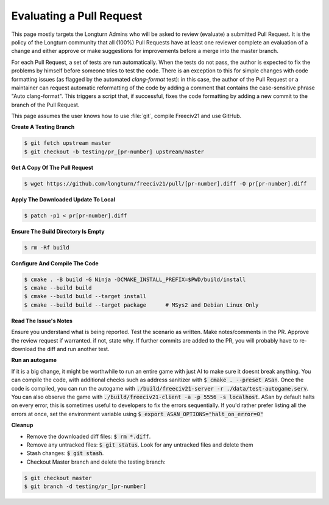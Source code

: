 Evaluating a Pull Request
*************************

This page mostly targets the Longturn Admins who will be asked to review (evaluate) a submitted Pull Request.
It is the policy of the Longturn community that all (100%) Pull Requests have at least one reviewer complete
an evaluation of a change and either approve or make suggestions for improvements before a merge into the
master branch.

For each Pull Request, a set of tests are run automatically. When the tests do not pass, the author is
expected to fix the problems by himself before someone tries to test the code. There is an exception to this
for simple changes with code formatting issues (as flagged by the automated `clang-format` test): in this
case, the author of the Pull Request or a maintainer can request automatic reformatting of the code by adding
a comment that contains the case-sensitive phrase "Auto clang-format". This triggers a script that, if
successful, fixes the code formatting by adding a new commit to the branch of the Pull Request.

This page assumes the user knows how to use :file:`git`, compile Freeciv21 and use GitHub.

:strong:`Create A Testing Branch`

.. code-block:: rst

  $ git fetch upstream master
  $ git checkout -b testing/pr_[pr-number] upstream/master


:strong:`Get A Copy Of The Pull Request`

.. code-block:: rst

  $ wget https://github.com/longturn/freeciv21/pull/[pr-number].diff -O pr[pr-number].diff


:strong:`Apply The Downloaded Update To Local`

.. code-block:: rst

  $ patch -p1 < pr[pr-number].diff


:strong:`Ensure The Build Directory Is Empty`

.. code-block:: rst

  $ rm -Rf build


:strong:`Configure And Compile The Code`

.. code-block:: rst

  $ cmake . -B build -G Ninja -DCMAKE_INSTALL_PREFIX=$PWD/build/install
  $ cmake --build build
  $ cmake --build build --target install
  $ cmake --build build --target package      # MSys2 and Debian Linux Only


:strong:`Read The Issue's Notes`

Ensure you understand what is being reported. Test the scenario as written. Make notes/comments in the PR.
Approve the review request if warranted. if not, state why. If further commits are added to the PR, you will
probably have to re-download the diff and run another test.

:strong:`Run an autogame`

If it is a big change, it might be worthwhile to run an entire game with just AI to make sure it doesnt break anything. 
You can compile the code, with additional checks such as address sanitizer with :code:`$ cmake . --preset ASan`. Once the code is compiled, 
you can run the autogame with :code:`./build/freeciv21-server -r ./data/test-autogame.serv`. You can also observe the game with 
:code:`./build/freeciv21-client -a -p 5556 -s localhost`. ASan by default halts on every error, this is sometimes useful to developers to fix the errors
sequentially. If you'd rather prefer listing all the errors at once, set the environment variable using :code:`$ export ASAN_OPTIONS="halt_on_error=0"`

:strong:`Cleanup`

* Remove the downloaded diff files: :code:`$ rm *.diff`.

* Remove any untracked files: :code:`$ git status`. Look for any untracked files and delete them

* Stash changes: :code:`$ git stash`.

* Checkout Master branch and delete the testing branch:

.. code-block:: rst

  $ git checkout master
  $ git branch -d testing/pr_[pr-number]
